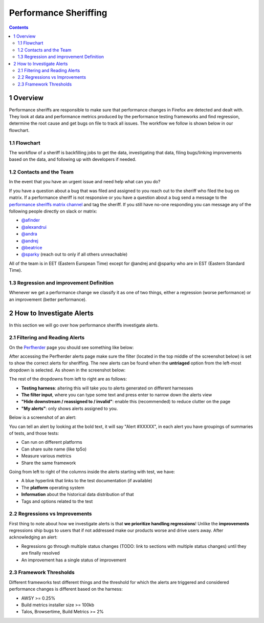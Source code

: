 ======================
Performance Sheriffing
======================

.. contents::
    :depth: 3

1 Overview
----------

Performance sheriffs are responsible to make sure that performance changes in Firefox are detected
and dealt with. They look at data and performance metrics produced by the performance testing frameworks
and find regression, determine the root cause and get bugs on file to track all issues. The workflow we
follow is shown below in our flowchart.

1.1 Flowchart
~~~~~~~~~~~~~

.. image:: ./flowchart.png
   :alt: Sheriffing Workflow Flowchart
   :align: center

The workflow of a sheriff is backfilling jobs to get the data, investigating that data, filing
bugs/linking improvements based on the data, and following up with developers if needed.

1.2 Contacts and the Team
~~~~~~~~~~~~~~~~~~~~~~~~~
In the event that you have an urgent issue and need help what can you do?

If you have a question about a bug that was filed and assigned to you reach out to the sheriff who
filed the bug on matrix. If a performance sheriff is not responsive or you have a question about a bug
send a message to the `performance sheriffs matrix channel <https://chat.mozilla.org/#/room/#perfsheriffs:mozilla.org>`_
and tag the sheriff. If you still have no-one responding you can message any of the following people directly
on slack or matrix:

- `@afinder <https://people.mozilla.org/p/afinder>`_
- `@alexandrui <https://people.mozilla.org/p/alexandrui>`_
- `@andra <https://people.mozilla.org/p/andraesanu>`_
- `@andrej <https://people.mozilla.org/p/andrej>`_
- `@beatrice <https://people.mozilla.org/p/bacasandrei>`_
- `@sparky <https://people.mozilla.org/p/sparky>`_ (reach out to only if all others unreachable)

All of the team is in EET (Eastern European Time) except for @andrej and @sparky who are in EST (Eastern Standard Time).

1.3 Regression and improvement Definition
~~~~~~~~~~~~~~~~~~~~~~~~~~~~~~~~~~~~~~~~~
Whenever we get a performance change we classify it as one of two things, either a regression (worse performance) or
an improvement (better performance).

2 How to Investigate Alerts
---------------------------
In this section we will go over how performance sheriffs investigate alerts.

2.1 Filtering and Reading Alerts
~~~~~~~~~~~~~~~~~~~~~~~~~~~~~~~~
On the `Perfherder <https://treeherder.mozilla.org/perfherder/alerts>`_ page you should see something like below:

.. image:: ./Alerts_view.png
  :alt: Alerts View Toolbar
  :align: center

After accessing the Perfherder alerts page make sure the filter (located in the top middle of the screenshot below)
is set to show the correct alerts for sheriffing. The new alerts can be found when
the **untriaged** option from the left-most dropdown is selected. As shown in the screenshot below:

.. image:: ./Alerts_view_toolbar.png
  :alt: Alerts View Toolbar
  :align: center

The rest of the dropdowns from left to right are as follows:

- **Testing harness**: altering this will take you to alerts generated on different harnesses
- **The filter input**, where you can type some text and press enter to narrow down the alerts view
- **"Hide downstream / reassigned to / invalid"**: enable this (recommended) to reduce clutter on the page
- **"My alerts"**: only shows alerts assigned to you.

Below is a screenshot of an alert:

.. image:: ./single_alert.png
  :alt: Alerts View Toolbar
  :align: center

You can tell an alert by looking at the bold text, it will say "Alert #XXXXX", in each alert you have groupings of
summaries of tests, and those tests:

- Can run on different platforms
- Can share suite name (like tp5o)
- Measure various metrics
- Share the same framework

Going from left to right of the columns inside the alerts starting with test, we have:

- A blue hyperlink that links to the test documentation (if available)
- The **platform** operating system
- **Information** about the historical data distribution of that
- Tags and options related to the test

2.2 Regressions vs Improvements
~~~~~~~~~~~~~~~~~~~~~~~~~~~~~~~
First thing to note about how we investigate alerts is that **we prioritize handling regressions**! Unlike the
**improvements** regressions ship bugs to users that if not addressed make our products worse and drive users away.
After acknowledging an alert:

- Regressions go through multiple status changes (TODO: link to sections with multiple status changes) until they are finally resolved
- An improvement has a single status of improvement

2.3 Framework Thresholds
~~~~~~~~~~~~~~~~~~~~~~~~
Different frameworks test different things and the threshold for which the alerts are triggered and considered
performance changes is different based on the harness:

- AWSY >= 0.25%
- Build metrics installer size >= 100kb
- Talos, Browsertime, Build Metrics >= 2%
